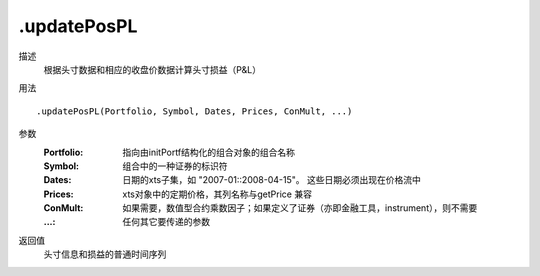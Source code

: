 .updatePosPL
============

描述
    根据头寸数据和相应的收盘价数据计算头寸损益（P&L）

用法
::

    .updatePosPL(Portfolio, Symbol, Dates, Prices, ConMult, ...)

参数
    :Portfolio: 指向由initPortf结构化的组合对象的组合名称
    :Symbol: 组合中的一种证券的标识符
    :Dates: 日期的xts子集，如 "2007-01::2008-04-15"。 这些日期必须出现在价格流中
    :Prices: xts对象中的定期价格，其列名称与getPrice 兼容
    :ConMult: 如果需要，数值型合约乘数因子；如果定义了证券（亦即金融工具，instrument），则不需要
    :...: 任何其它要传递的参数

返回值
    头寸信息和损益的普通时间序列
